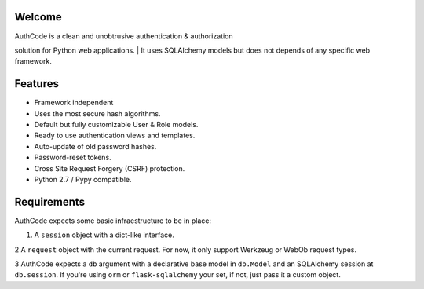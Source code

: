 Welcome
-------

| AuthCode is a clean and unobtrusive authentication & authorization
solution for Python web applications.
| It uses SQLAlchemy models but does not depends of any specific web
framework.

Features
--------

-  Framework independent
-  Uses the most secure hash algorithms.
-  Default but fully customizable User & Role models.
-  Ready to use authentication views and templates.
-  Auto-update of old password hashes.
-  Password-reset tokens.
-  Cross Site Request Forgery (CSRF) protection.
-  Python 2.7 / Pypy compatible.

Requirements
------------

AuthCode expects some basic infraestructure to be in place:

#. A ``session`` object with a dict-like interface.

2 A ``request`` object with the current request. For now, it only
support Werkzeug or WebOb request types.

3 AuthCode expects a ``db`` argument with a declarative base model in
``db.Model`` and an SQLAlchemy session at ``db.session``. If you're
using ``orm`` or ``flask-sqlalchemy`` your set, if not, just pass it a
custom object.
